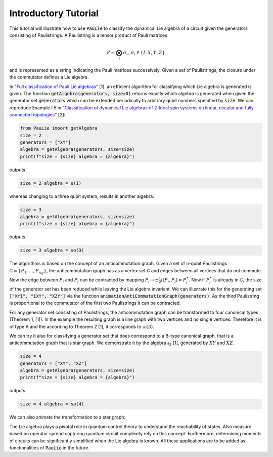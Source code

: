 Introductory Tutorial
======================

This tutorial will illustrate how to use :code:`PauLie` to classify the dynamical Lie algebra of a circuit given
the generators consisting of Paulistrings.
A Paulistring is a tensor product of Pauli matrices

.. math::
    P = \bigotimes_i  \sigma_i , \, \sigma_i \in \{I,X,Y,Z\}

and is represented as a string indicating the Pauli matrices successively.
Given a set of Paulistrings, the closure under the commutator defines a Lie algebra.

In `"Full classification of Pauli Lie algebras" <https://arxiv.org/abs/2408.00081>`_ [1].
an efficient algorithm for classifying which Lie algebra is generated is given.
The function :code:`getAlgebra(generators, size=0)` returns exactly which algebra is generated when
given the generator set :code:`generators` which can be extended periodically to arbitrary qubit numbers
specified by :code:`size`.
We can reproduce Example I.5 in `"Classification of dynamical Lie algebras of 2-local spin systems on linear, circular and fully connected topologies" <https://www.nature.com/articles/s41534-024-00900-2>`_ [2]:

.. code-block:: python

    from PauLie import getAlgebra
    size = 2
    generators = ["XY"]
    algebra = getAlgebra(generators, size=size)
    print(f"size = {size} algebra = {algebra}")

outputs

.. code-block:: bash

    size = 2 algebra = u(1)

whereas changing to a three qubit system, results in another algebra:

.. code-block:: python

    size = 3
    algebra = getAlgebra(generators, size=size)
    print(f"size = {size} algebra = {algebra}")

outputs

.. code-block:: bash

    size = 3 algebra = so(3)

The algorithms is based on the concept of an anticommutation graph. Given a set of n-qubit Paulistrings
:math:`\mathcal{G} = \{P_1,\dots ,P_{n_G}\}`, the anticommutation graph has as a vertex set :math:`\mathcal{G}`
and edges between all vertices that do not commute. Now the edge between :math:`P_i` and :math:`P_j` can be contracted
by mapping :math:`P_i \mapsto \pm \frac{1}{2} i [P_i,P_j] = P_i^\star`. Now if :math:`P_i^\star` is already in :math:`\mathcal{G}`,
the size of the generator set has been reduced while leaving the Lie algebra invariant.
We can illustrate this for the generating set :code:`["XYI", "IXY", "XZY"]` via the function :code:`animationAntiCommutationGraph(generators)`.
As the third Paulistring is proportional to the commutator of the first two Paulistrings it can be contracted.

.. raw:: html
    :file: media/example_a.html

For any generator set consisting of Paulistrings, the anticommutation graph can be transformed to four canonical types (Theorem 1, [1]).
In the example the resulting graph is a line graph with two vertices and no single vertices. Therefore it is of type A and the
according to Theorem 2 [1], it corresponds to :math:`\mathfrak{so}(3)`.

We can try it also for classifying a generator set that does correspond to a B-type canonical graph, that is a
anticommutation graph that is star graph. We demonstrate it by the algebra :math:`\mathfrak{a}_9` [1], generated by
:math:`XY` and :math:`XZ`.

.. code-block:: python

    size = 4
    generators = ["XY", "XZ"]
    algebra = getAlgebra(generators, size=size)
    print(f"size = {size} algebra = {algebra}")

outputs

.. code-block:: bash

    size = 4 algebra = sp(4)

We can also animate the transformation to a star graph:

.. raw:: html
    :file: media/example_b.html

The Lie algebra plays a pivotal role in quantum control theory to understand the reachability of states.
Also measure based on operator spread capturing quantum circuit complexity rely on this concept.
Furthermore, determining moments of circuits can be significantly simplified when the Lie algebra is known.
All these applications are to be added as functionalities of :code:`PauLie` in the future.






